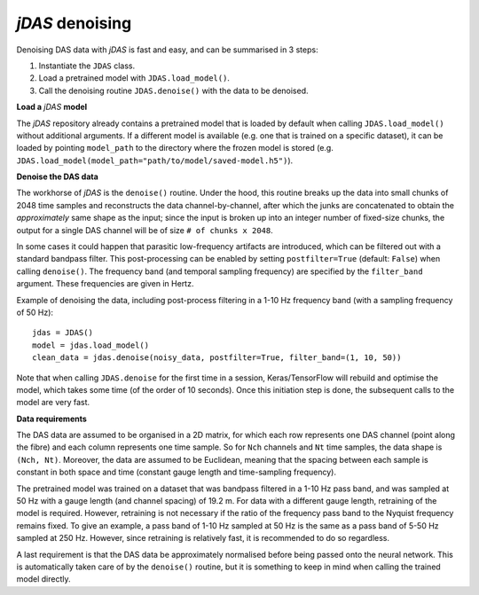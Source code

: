 *jDAS* denoising
================

Denoising DAS data with *jDAS* is fast and easy, and can be summarised in 3 steps:

1. Instantiate the ``JDAS`` class.
2. Load a pretrained model with ``JDAS.load_model()``.
3. Call the denoising routine ``JDAS.denoise()`` with the data to be denoised.

**Load a** *jDAS* **model**

The *jDAS* repository already contains a pretrained model that is loaded by default when calling ``JDAS.load_model()`` without additional arguments. If a different model is available (e.g. one that is trained on a specific dataset), it can be loaded by pointing ``model_path`` to the directory where the frozen model is stored (e.g. ``JDAS.load_model(model_path="path/to/model/saved-model.h5")``).

**Denoise the DAS data**

The workhorse of *jDAS* is the ``denoise()`` routine. Under the hood, this routine breaks up the data into small chunks of 2048 time samples and reconstructs the data channel-by-channel, after which the junks are concatenated to obtain the *approximately* same shape as the input; since the input is broken up into an integer number of fixed-size chunks, the output for a single DAS channel will be of size ``# of chunks x 2048``.

In some cases it could happen that parasitic low-frequency artifacts are introduced, which can be filtered out with a standard bandpass filter. This post-processing can be enabled by setting ``postfilter=True`` (default: ``False``) when calling ``denoise()``. The frequency band (and temporal sampling frequency) are specified by the ``filter_band`` argument. These frequencies are given in Hertz.

Example of denoising the data, including post-process filtering in a 1-10 Hz frequency band (with a sampling frequency of 50 Hz)::

    jdas = JDAS()
    model = jdas.load_model()
    clean_data = jdas.denoise(noisy_data, postfilter=True, filter_band=(1, 10, 50))

Note that when calling ``JDAS.denoise`` for the first time in a session, Keras/TensorFlow will rebuild and optimise the model, which takes some time (of the order of 10 seconds). Once this initiation step is done, the subsequent calls to the model are very fast.

**Data requirements**

The DAS data are assumed to be organised in a 2D matrix, for which each row represents one DAS channel (point along the fibre) and each column represents one time sample. So for ``Nch`` channels and ``Nt`` time samples, the data shape is ``(Nch, Nt)``. Moreover, the data are assumed to be Euclidean, meaning that the spacing between each sample is constant in both space and time (constant gauge length and time-sampling frequency).

The pretrained model was trained on a dataset that was bandpass filtered in a 1-10 Hz pass band, and was sampled at 50 Hz with a gauge length (and channel spacing) of 19.2 m. For data with a different gauge length, retraining of the model is required. However, retraining is not necessary if the ratio of the frequency pass band to the Nyquist frequency remains fixed. To give an example, a pass band of 1-10 Hz sampled at 50 Hz is the same as a pass band of 5-50 Hz sampled at 250 Hz. However, since retraining is relatively fast, it is recommended to do so regardless.

A last requirement is that the DAS data be approximately normalised before being passed onto the neural network. This is automatically taken care of by the ``denoise()`` routine, but it is something to keep in mind when calling the trained model directly.
